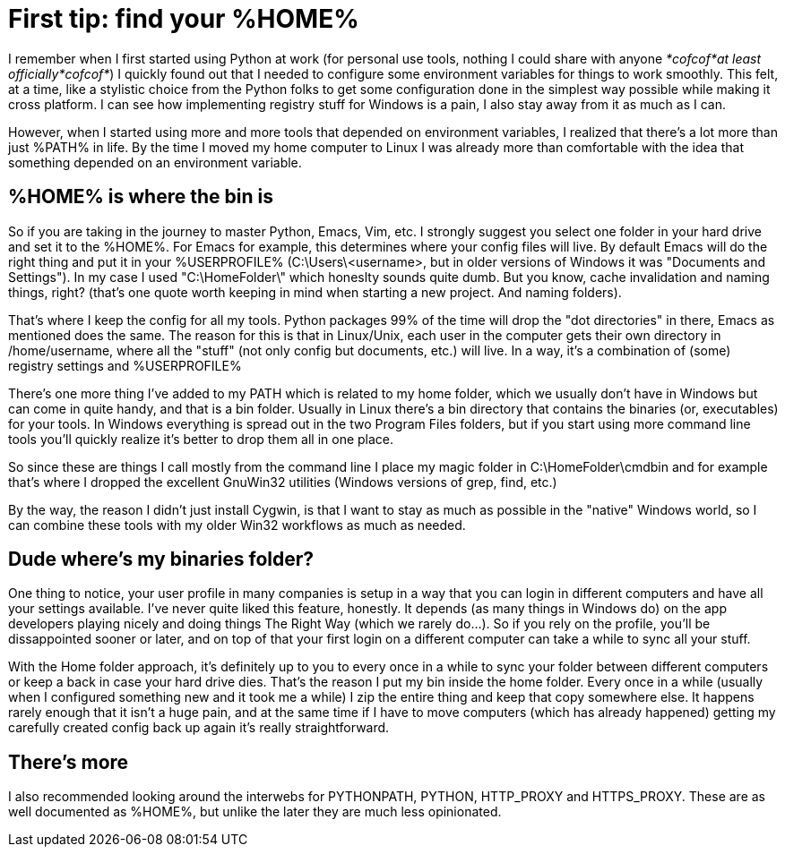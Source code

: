 = First tip: find your %HOME%
:hp-tags: MindTheGap, ConfigurationTips

I remember when I first started using Python at work (for personal use tools, nothing I could share with anyone _*cofcof*at least officially*cofcof*_) I quickly found out that I needed to configure some environment variables for things to work smoothly.
This felt, at a time, like a stylistic choice from the Python folks to get some configuration done in the simplest way possible while making it cross platform. I can see how implementing registry stuff for Windows is a pain, I also stay away from it as much as I can.

However, when I started using more and more tools that depended on environment variables, I realized that there's a lot more than just %PATH% in life.
By the time I moved my home computer to Linux I was already more than comfortable with the idea that something depended on an environment variable.

== %HOME% is where the bin is

So if you are taking in the journey to master Python, Emacs, Vim, etc. I strongly suggest you select one folder in your hard drive and set it to the %HOME%. For Emacs for example, this determines where your config files will live. By default Emacs will do the right thing and put it in your %USERPROFILE% (C:\Users\<username>, but in older versions of Windows it was "Documents and Settings").
In my case I used "C:\HomeFolder\" which honeslty sounds quite dumb. But you know, cache invalidation and naming things, right? (that's one quote worth keeping in mind when starting a new project. And naming folders).

That's where I keep the config for all my tools. Python packages 99% of the time will drop the "dot directories" in there, Emacs as mentioned does the same. The reason for this is that in Linux/Unix, each user in the computer gets their own directory in /home/username, where all the "stuff" (not only config but documents, etc.) will live. In a way, it's a combination of (some) registry settings and %USERPROFILE%

There's one more thing I've added to my PATH which is related to my home folder, which we usually don't have in Windows but can come in quite handy, and that is a bin folder. Usually in Linux there's a bin directory that contains the binaries (or, executables) for your tools. In Windows everything is spread out in the two Program Files folders, but if you start using more command line tools you'll quickly realize it's better to drop them all in one place.

So since these are things I call mostly from the command line I place my magic folder in C:\HomeFolder\cmdbin and for example that's where I dropped the excellent GnuWin32 utilities (Windows versions of grep, find, etc.)

By the way, the reason I didn't just install Cygwin, is that I want to stay as much as possible in the "native" Windows world, so I can combine these tools with my older Win32 workflows as much as needed.


== Dude where's my binaries folder?

One thing to notice, your user profile in many companies is setup in a way that you can login in different computers and have all your settings available.
I've never quite liked this feature, honestly. It depends (as many things in Windows do) on the app developers playing nicely and doing things The Right Way (which we rarely do...). So if you rely on the profile, you'll be dissappointed sooner or later, and on top of that your first login on a different computer can take a while to sync all your stuff.

With the Home folder approach, it's definitely up to you to every once in a while to sync your folder between different computers or keep a back in case your hard drive dies. That's the reason I put my bin inside the home folder. Every once in a while (usually when I configured something new and it took me a while) I zip the entire thing and keep that copy somewhere else.
It happens rarely enough that it isn't a huge pain, and at the same time if I have to move computers (which has already happened) getting my carefully created config back up again it's really straightforward.

== There's more

I also recommended looking around the interwebs for PYTHONPATH, PYTHON, HTTP_PROXY and HTTPS_PROXY. These are as well documented as %HOME%, but unlike the later they are much less opinionated.

